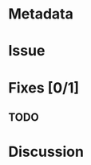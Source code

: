 # -*- mode: org; mode: auto-fill; fill-column: 80 -*-

#+TITLE:

* Metadata
  :PROPERTIES:
  :Status:     Incomplete
  :Priority:   0
  :Owner:
  :END:

* Issue



* Fixes [0/1]



** TODO



* Discussion


